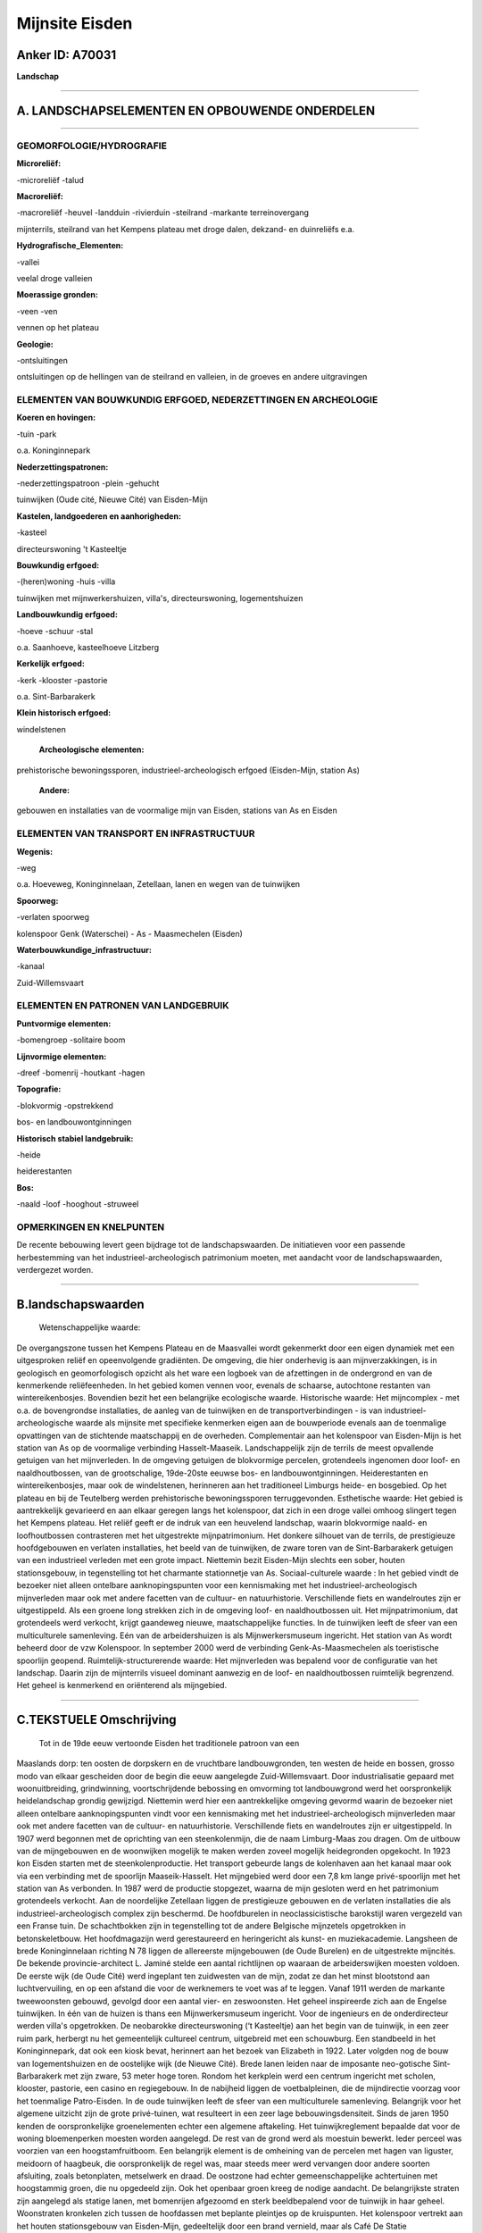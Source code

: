 Mijnsite Eisden
===============

Anker ID: A70031
----------------

**Landschap**

--------------

A. LANDSCHAPSELEMENTEN EN OPBOUWENDE ONDERDELEN
-----------------------------------------------

--------------

GEOMORFOLOGIE/HYDROGRAFIE
~~~~~~~~~~~~~~~~~~~~~~~~~

**Microreliëf:**

-microreliëf
-talud

 
**Macroreliëf:**

-macroreliëf
-heuvel
-landduin
-rivierduin
-steilrand
-markante terreinovergang

mijnterrils, steilrand van het Kempens plateau met droge dalen, dekzand-
en duinreliëfs e.a.

**Hydrografische\_Elementen:**

-vallei

 
veelal droge valleien

**Moerassige gronden:**

-veen
-ven

 
vennen op het plateau

**Geologie:**

-ontsluitingen

 
ontsluitingen op de hellingen van de steilrand en valleien, in de
groeves en andere uitgravingen

ELEMENTEN VAN BOUWKUNDIG ERFGOED, NEDERZETTINGEN EN ARCHEOLOGIE
~~~~~~~~~~~~~~~~~~~~~~~~~~~~~~~~~~~~~~~~~~~~~~~~~~~~~~~~~~~~~~~

**Koeren en hovingen:**

-tuin
-park

 
o.a. Koninginnepark

**Nederzettingspatronen:**

-nederzettingspatroon
-plein
-gehucht

tuinwijken (Oude cité, Nieuwe Cité) van Eisden-Mijn

**Kastelen, landgoederen en aanhorigheden:**

-kasteel

 
directeurswoning 't Kasteeltje

**Bouwkundig erfgoed:**

-(heren)woning
-huis
-villa

 
tuinwijken met mijnwerkershuizen, villa's, directeurswoning,
logementshuizen

**Landbouwkundig erfgoed:**

-hoeve
-schuur
-stal

 
o.a. Saanhoeve, kasteelhoeve Litzberg

**Kerkelijk erfgoed:**

-kerk
-klooster
-pastorie

 
o.a. Sint-Barbarakerk

**Klein historisch erfgoed:**

 
windelstenen

 **Archeologische elementen:**
prehistorische bewoningssporen, industrieel-archeologisch erfgoed
(Eisden-Mijn, station As)

 **Andere:**
gebouwen en installaties van de voormalige mijn van Eisden, stations
van As en Eisden

ELEMENTEN VAN TRANSPORT EN INFRASTRUCTUUR
~~~~~~~~~~~~~~~~~~~~~~~~~~~~~~~~~~~~~~~~~

**Wegenis:**

-weg

 
o.a. Hoeveweg, Koninginnelaan, Zetellaan, lanen en wegen van de
tuinwijken

**Spoorweg:**

-verlaten spoorweg

kolenspoor Genk (Waterschei) - As - Maasmechelen (Eisden)

**Waterbouwkundige\_infrastructuur:**

-kanaal

 
Zuid-Willemsvaart

ELEMENTEN EN PATRONEN VAN LANDGEBRUIK
~~~~~~~~~~~~~~~~~~~~~~~~~~~~~~~~~~~~~

**Puntvormige elementen:**

-bomengroep
-solitaire boom

 
**Lijnvormige elementen:**

-dreef
-bomenrij
-houtkant
-hagen

**Topografie:**

-blokvormig
-opstrekkend

 
bos- en landbouwontginningen

**Historisch stabiel landgebruik:**

-heide

 
heiderestanten

**Bos:**

-naald
-loof
-hooghout
-struweel

 

OPMERKINGEN EN KNELPUNTEN
~~~~~~~~~~~~~~~~~~~~~~~~~

De recente bebouwing levert geen bijdrage tot de landschapswaarden. De
initiatieven voor een passende herbestemming van het
industrieel-archeologisch patrimonium moeten, met aandacht voor de
landschapswaarden, verdergezet worden.

--------------

B.landschapswaarden
-------------------

 Wetenschappelijke waarde:
De overgangszone tussen het Kempens Plateau en de Maasvallei wordt
gekenmerkt door een eigen dynamiek met een uitgesproken reliëf en
opeenvolgende gradiënten. De omgeving, die hier onderhevig is aan
mijnverzakkingen, is in geologisch en geomorfologisch opzicht als het
ware een logboek van de afzettingen in de ondergrond en van de
kenmerkende reliëfeenheden. In het gebied komen vennen voor, evenals de
schaarse, autochtone restanten van wintereikenbosjes. Bovendien bezit
het een belangrijke ecologische waarde.
Historische waarde:
Het mijncomplex - met o.a. de bovengrondse installaties, de aanleg
van de tuinwijken en de transportverbindingen - is van
industrieel-archeologische waarde als mijnsite met specifieke kenmerken
eigen aan de bouwperiode evenals aan de toenmalige opvattingen van de
stichtende maatschappij en de overheden. Complementair aan het
kolenspoor van Eisden-Mijn is het station van As op de voormalige
verbinding Hasselt-Maaseik. Landschappelijk zijn de terrils de meest
opvallende getuigen van het mijnverleden. In de omgeving getuigen de
blokvormige percelen, grotendeels ingenomen door loof- en
naaldhoutbossen, van de grootschalige, 19de-20ste eeuwse bos- en
landbouwontginningen. Heiderestanten en wintereikenbosjes, maar ook de
windelstenen, herinneren aan het traditioneel Limburgs heide- en
bosgebied. Op het plateau en bij de Teutelberg werden prehistorische
bewoningssporen terruggevonden.
Esthetische waarde: Het gebied is aantrekkelijk gevarieerd en aan
elkaar geregen langs het kolenspoor, dat zich in een droge vallei omhoog
slingert tegen het Kempens plateau. Het reliëf geeft er de indruk van
een heuvelend landschap, waarin blokvormige naald- en loofhoutbossen
contrasteren met het uitgestrekte mijnpatrimonium. Het donkere silhouet
van de terrils, de prestigieuze hoofdgebouwen en verlaten installaties,
het beeld van de tuinwijken, de zware toren van de Sint-Barbarakerk
getuigen van een industrieel verleden met een grote impact. Niettemin
bezit Eisden-Mijn slechts een sober, houten stationsgebouw, in
tegenstelling tot het charmante stationnetje van As.
Sociaal-culturele waarde : In het gebied vindt de bezoeker niet
alleen ontelbare aanknopingspunten voor een kennismaking met het
industrieel-archeologisch mijnverleden maar ook met andere facetten van
de cultuur- en natuurhistorie. Verschillende fiets en wandelroutes zijn
er uitgestippeld. Als een groene long strekken zich in de omgeving loof-
en naaldhoutbossen uit. Het mijnpatrimonium, dat grotendeels werd
verkocht, krijgt gaandeweg nieuwe, maatschappelijke functies. In de
tuinwijken leeft de sfeer van een multiculturele samenleving. Eén van de
arbeidershuizen is als Mijnwerkersmuseum ingericht. Het station van As
wordt beheerd door de vzw Kolenspoor. In september 2000 werd de
verbinding Genk-As-Maasmechelen als toeristische spoorlijn geopend.
Ruimtelijk-structurerende waarde:
Het mijnverleden was bepalend voor de configuratie van het landschap.
Daarin zijn de mijnterrils visueel dominant aanwezig en de loof- en
naaldhoutbossen ruimtelijk begrenzend. Het geheel is kenmerkend en
oriënterend als mijngebied.

--------------

C.TEKSTUELE Omschrijving
------------------------

 Tot in de 19de eeuw vertoonde Eisden het traditionele patroon van een
Maaslands dorp: ten oosten de dorpskern en de vruchtbare
landbouwgronden, ten westen de heide en bossen, grosso modo van elkaar
gescheiden door de begin die eeuw aangelegde Zuid-Willemsvaart. Door
industrialisatie gepaard met woonuitbreiding, grindwinning,
voortschrijdende bebossing en omvorming tot landbouwgrond werd het
oorspronkelijk heidelandschap grondig gewijzigd. Niettemin werd hier een
aantrekkelijke omgeving gevormd waarin de bezoeker niet alleen ontelbare
aanknopingspunten vindt voor een kennismaking met het
industrieel-archeologisch mijnverleden maar ook met andere facetten van
de cultuur- en natuurhistorie. Verschillende fiets en wandelroutes zijn
er uitgestippeld. In 1907 werd begonnen met de oprichting van een
steenkolenmijn, die de naam Limburg-Maas zou dragen. Om de uitbouw van
de mijngebouwen en de woonwijken mogelijk te maken werden zoveel
mogelijk heidegronden opgekocht. In 1923 kon Eisden starten met de
steenkolenproductie. Het transport gebeurde langs de kolenhaven aan het
kanaal maar ook via een verbinding met de spoorlijn Maaseik-Hasselt. Het
mijngebied werd door een 7,8 km lange privé-spoorlijn met het station
van As verbonden. In 1987 werd de productie stopgezet, waarna de mijn
gesloten werd en het patrimonium grotendeels verkocht. Aan de
noordelijke Zetellaan liggen de prestigieuze gebouwen en de verlaten
installaties die als industrieel-archeologisch complex zijn beschermd.
De hoofdburelen in neoclassicistische barokstijl waren vergezeld van een
Franse tuin. De schachtbokken zijn in tegenstelling tot de andere
Belgische mijnzetels opgetrokken in betonskeletbouw. Het hoofdmagazijn
werd gerestaureerd en heringericht als kunst- en muziekacademie.
Langsheen de brede Koninginnelaan richting N 78 liggen de allereerste
mijngebouwen (de Oude Burelen) en de uitgestrekte mijncités. De bekende
provincie-architect L. Jaminé stelde een aantal richtlijnen op waaraan
de arbeiderswijken moesten voldoen. De eerste wijk (de Oude Cité) werd
ingeplant ten zuidwesten van de mijn, zodat ze dan het minst blootstond
aan luchtvervuiling, en op een afstand die voor de werknemers te voet
was af te leggen. Vanaf 1911 werden de markante tweewoonsten gebouwd,
gevolgd door een aantal vier- en zeswoonsten. Het geheel inspireerde
zich aan de Engelse tuinwijken. In één van de huizen is thans een
Mijnwerkersmuseum ingericht. Voor de ingenieurs en de onderdirecteur
werden villa's opgetrokken. De neobarokke directeurswoning (‘t
Kasteeltje) aan het begin van de tuinwijk, in een zeer ruim park,
herbergt nu het gemeentelijk cultureel centrum, uitgebreid met een
schouwburg. Een standbeeld in het Koninginnepark, dat ook een kiosk
bevat, herinnert aan het bezoek van Elizabeth in 1922. Later volgden nog
de bouw van logementshuizen en de oostelijke wijk (de Nieuwe Cité).
Brede lanen leiden naar de imposante neo-gotische Sint-Barbarakerk met
zijn zware, 53 meter hoge toren. Rondom het kerkplein werd een centrum
ingericht met scholen, klooster, pastorie, een casino en regiegebouw. In
de nabijheid liggen de voetbalpleinen, die de mijndirectie voorzag voor
het toenmalige Patro-Eisden. In de oude tuinwijken leeft de sfeer van
een multiculturele samenleving. Belangrijk voor het algemene uitzicht
zijn de grote privé-tuinen, wat resulteert in een zeer lage
bebouwingsdensiteit. Sinds de jaren 1950 kenden de oorspronkelijke
groenelementen echter een algemene aftakeling. Het tuinwijkreglement
bepaalde dat voor de woning bloemenperken moesten worden aangelegd. De
rest van de grond werd als moestuin bewerkt. Ieder perceel was voorzien
van een hoogstamfruitboom. Een belangrijk element is de omheining van de
percelen met hagen van liguster, meidoorn of haagbeuk, die
oorspronkelijk de regel was, maar steeds meer werd vervangen door andere
soorten afsluiting, zoals betonplaten, metselwerk en draad. De oostzone
had echter gemeenschappelijke achtertuinen met hoogstammig groen, die nu
opgedeeld zijn. Ook het openbaar groen kreeg de nodige aandacht. De
belangrijkste straten zijn aangelegd als statige lanen, met bomenrijen
afgezoomd en sterk beeldbepalend voor de tuinwijk in haar geheel.
Woonstraten kronkelen zich tussen de hoofdassen met beplante pleintjes
op de kruispunten. Het kolenspoor vertrekt aan het houten stationsgebouw
van Eisden-Mijn, gedeeltelijk door een brand vernield, maar als Café De
Statie heropgebouwd. Noordelijk liggen- afgewisseld met enkele groeves -
de mijnsteenbergen, waarvan het donkere silhouet wegvloeit in de
golvende horizontlijn van het Kempens plateau. Landschappelijk zijn de
mijnterrils, deels ook gelegen in het naburige Lanklaar, de meest
opvallende getuigen van het mijnverleden. De steen van de oudste en
meest westelijke terril is door zelfontbranding zichtbaar rood gekleurd
en wordt afgegraven voor gebruik in verhardingen. Via een droog dal
voert de spoorweg van Maasvallei naar Kempens Plateau. Dergelijk
overgangsgebied wordt gekenmerkt door een eigen dynamiek. Het reliëf
werd gevormd door een complex geheel van factoren. Doordat de Maas in
verschillende ijs- en tussenijstijden sedimenten afzette en ook weer
erodeerde, ontstonden terrassen. De natuurlijke, noord-zuid
georiënteerde steilrand overbrugt hier het hoogteverschil tussen het
plateau, hoofdterras van de Maas, en het 40 meter lager gelegen
zogenaamde terras van Eisden-Lanklaar. Het talud is sterk ingesneden
door - meestal droge - valleien. De brede concaviteit aan de voet van de
plateaurand werd gevormd door een pakket dekzanden, waarvan ook lokale
accumulaties voorkomen op de terrassen en in de valleien. Plaatselijk
werd het reliëf nog verder gediversifiëerd door zandverstuivingen en
ontstonden duinen, meestal gefixeerd door naaldhoutaanplantingen. Het
geheel geeft de indruk van een heuvelend landschap, waar soms stevig
moet geklommen worden, vandaar de plaatselijke toponiemen Litzberg,
Onder de Berg, Teutelberg. Het gebied is bovendien onderhevig aan
mijnverzakkingen. In de omgeving strekken zich als een groene long het
Mechels Bos en het Lanklaarderbos uit. Vooral dennenbestanden bezetten
er bloksgewijs grote oppervlakken. Vanaf begin 20ste eeuw werden immers
grote delen van de heide met naaldbomen beplant, om als stuthout in de
mijn gebruikt te worden. In de zomer van 1976 brandde een gedeelte
(circa 250 ha) van dit bosgebied af. Het werd niet herbeplant, waardoor
spontane herbebossing plaatsvond en een gemengd bos van berken, dennen
en eiken ontstond. In de omgeving komen ook wintereikenbosjes voor onder
de vorm van hakhout, beperkte struwelen, houtwallen en afzonderlijke
stoven, als schaarse, autochtone restanten van een vroeger voorkomende
bospraktijk. Op het plateau werd reeds in de 19de eeuw heide tot
landbouwgrond ontgonnen vanuit de Saanhoeve en de hoeve van het thans
verdwenen kasteel Litzberg. Beide zijn sindsdien gewijzigd en verbouwd.
Zij liggen langs de Hoeveweg, die voor de aanleg van de Boslaan de
verbindingsweg van As naar het Maasland vormde. Ook hier is de
grootschalige ontginning herkenbaar in de blokvormige percelen, die
eveneens veelal met naald- en loofhoutbossen bezet zijn. Hier en daar
komen nog heiderestanten voor. Zogenaamde windelstenen markeerden de
grens tussen de heidegebieden van de verschillende gemeenten. Aan de
waterrijke gronden van de vennen op het plateau en ook bij de Teutelberg
werden bewoningssporen uit het Mesolithicum en het Neolithicum
terruggevonden. Het charmante stationnetje van As met de bijhorende
installaties, als monument en dorpsgezicht beschermd, wordt thans
beheerd door de vzw Kolenspoor. In september 2000 hadden er de eerste
Limburgse Stoomdagen plaats. De spoorverbinding Genk - As - Maasmechelen
werd toen geopend als toeristische spoorlijn.
